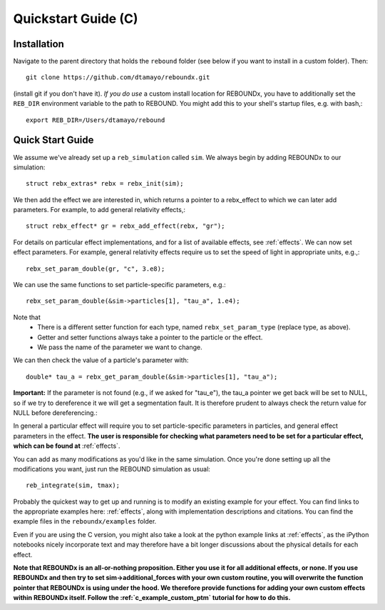 .. _c_quickstart:

Quickstart Guide (C)
====================

Installation
------------

Navigate to the parent directory that holds the ``rebound`` folder (see below if you want to install in a custom folder).  Then::

    git clone https://github.com/dtamayo/reboundx.git

(install git if you don't have it).  *If you do use* a custom install location for REBOUNDx, you have to additionally set the ``REB_DIR`` environment variable to the path to REBOUND. You might add this to your shell's startup files, e.g. with bash,::
    
    export REB_DIR=/Users/dtamayo/rebound

.. _c_qs:

Quick Start Guide
-----------------

We assume we've already set up a ``reb_simulation`` called ``sim``.  We always begin by adding REBOUNDx to our simulation::
    
    struct rebx_extras* rebx = rebx_init(sim);

We then add the effect we are interested in, which returns a pointer to a rebx_effect to which we can later add parameters.
For example, to add general relativity effects,::

    struct rebx_effect* gr = rebx_add_effect(rebx, "gr");

For details on particular effect implementations, and for a list of available effects, see :ref:`effects`.
We can now set effect parameters.  
For example, general relativity effects require us to set the speed of light in appropriate units,  e.g.,::

    rebx_set_param_double(gr, "c", 3.e8);

We can use the same functions to set particle-specific parameters, e.g.::

    rebx_set_param_double(&sim->particles[1], "tau_a", 1.e4);

Note that
    * There is a different setter function for each type, named ``rebx_set_param_type`` (replace type, as above).
    * Getter and setter functions always take a pointer to the particle or the effect.
    * We pass the name of the parameter we want to change.

We can then check the value of a particle's parameter with::

    double* tau_a = rebx_get_param_double(&sim->particles[1], "tau_a");

**Important:** If the parameter is not found (e.g., if we asked for "tau_e"), the tau_a pointer we get back will be set to NULL, so if we try to dereference it we will get a segmentation fault.
It is therefore prudent to always check the return value for NULL before dereferencing.::

In general a particular effect will require you to set particle-specific parameters in particles, and general effect parameters in the effect.
**The user is responsible for checking what parameters need to be set for a particular effect, which can be found at** :ref:`effects`.

You can add as many modifications as you'd like in the same simulation.
Once you're done setting up all the modifications you want, just run the REBOUND simulation as usual::

    reb_integrate(sim, tmax);

Probably the quickest way to get up and running is to modify an existing example for your effect.
You can find links to the appropriate examples here: :ref:`effects`, along with implementation descriptions and citations.
You can find the example files in the ``reboundx/examples`` folder.

Even if you are using the C version, you might also take a look at the python example links at :ref:`effects`, as the iPython notebooks nicely incorporate text and may therefore have a bit longer discussions about the physical details for each effect.

**Note that REBOUNDx is an all-or-nothing proposition.  Either you use it for all additional effects, or none.  
If you use REBOUNDx and then try to set sim->additional_forces with your own custom routine, you will overwrite the function pointer that REBOUNDx is using under the hood.
We therefore provide functions for adding your own custom effects within REBOUNDx itself.
Follow the :ref:`c_example_custom_ptm` tutorial for how to do this.**  
